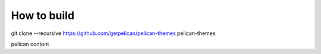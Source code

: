 How to build
#########################################

git clone --recursive https://github.com/getpelican/pelican-themes pelican-themes

pelican content
